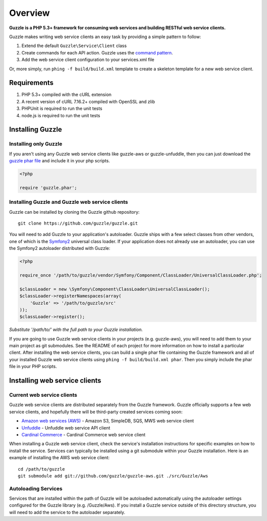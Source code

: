 ========
Overview
========

**Guzzle is a PHP 5.3+ framework for consuming web services and building RESTful web service clients.**

Guzzle makes writing web service clients an easy task by providing a simple pattern to follow:

#. Extend the default ``Guzzle\Service\Client`` class
#. Create commands for each API action.  Guzzle uses the `command pattern <http://en.wikipedia.org/wiki/Command_pattern>`_.
#. Add the web service client configuration to your services.xml file

Or, more simply, run ``phing -f build/build.xml`` template to create a skeleton template for a new web service client.

Requirements
------------

#. PHP 5.3+ compiled with the cURL extension
#. A recent version of cURL 7.16.2+ compiled with OpenSSL and zlib
#. PHPUnit is required to run the unit tests
#. node.js is required to run the unit tests

Installing Guzzle
-----------------

Installing only Guzzle
~~~~~~~~~~~~~~~~~~~~~~

If you aren't using any Guzzle web service clients like guzzle-aws or guzzle-unfuddle, then you can just download the `guzzle phar file <http://build.guzzlephp.org/guzzle.phar>`_ and include it in your php scripts.

.. code-block:: php

    <?php

    require 'guzzle.phar';

Installing Guzzle and Guzzle web service clients
~~~~~~~~~~~~~~~~~~~~~~~~~~~~~~~~~~~~~~~~~~~~~~~~

Guzzle can be installed by cloning the Guzzle github repository::

    git clone https://github.com/guzzle/guzzle.git

You will need to add Guzzle to your application's autoloader.  Guzzle ships with a few select classes from other vendors, one of which is the `Symfony2 <http://symfony.com/>`_ universal class loader.  If your application does not already use an autoloader, you can use the Symfony2 autoloader distributed with Guzzle:

.. code-block:: php

    <?php

    require_once '/path/to/guzzle/vendor/Symfony/Component/ClassLoader/UniversalClassLoader.php';

    $classLoader = new \Symfony\Component\ClassLoader\UniversalClassLoader();
    $classLoader->registerNamespaces(array(
        'Guzzle' => '/path/to/guzzle/src'
    ));
    $classLoader->register();

*Substitute '/path/to/' with the full path to your Guzzle installation.*

If you are going to use Guzzle web service clients in your projects (e.g. guzzle-aws), you will need to add them to your main project as git submodules.  See the README of each project for more information on how to install a particular client.  After installing the web service clients, you can build a single phar file containing the Guzzle framework and all of your installed Guzzle web service clients using ``phing -f build/build.xml phar``.  Then you simply include the phar file in your PHP scripts.

Installing web service clients
------------------------------

Current web service clients
~~~~~~~~~~~~~~~~~~~~~~~~~~~

Guzzle web service clients are distributed separately from the Guzzle framework.  Guzzle officially supports a few web service clients, and hopefully there will be third-party created services coming soon:

* `Amazon web services (AWS) <https://github.com/guzzle/guzzle-aws>`_ - Amazon S3, SimpleDB, SQS, MWS web service client
* `Unfuddle <https://github.com/guzzle/guzzle-unfuddle>`_ - Unfuddle web service API client
* `Cardinal Commerce <https://github.com/guzzle/guzzle-cardinal-commerce>`_ - Cardinal Commerce web service client

When installing a Guzzle web service client, check the service's installation instructions for specific examples on how to install the service.  Services can typically be installed using a git submodule within your Guzzle installation.  Here is an example of installing the AWS web service client::

    cd /path/to/guzzle
    git submodule add git://github.com/guzzle/guzzle-aws.git ./src/Guzzle/Aws

Autoloading Services
~~~~~~~~~~~~~~~~~~~~

Services that are installed within the path of Guzzle will be autoloaded automatically using the autoloader settings configured for the Guzzle library (e.g. /Guzzle/Aws).  If you install a Guzzle service outside of this directory structure, you will need to add the service to the autoloader separately.